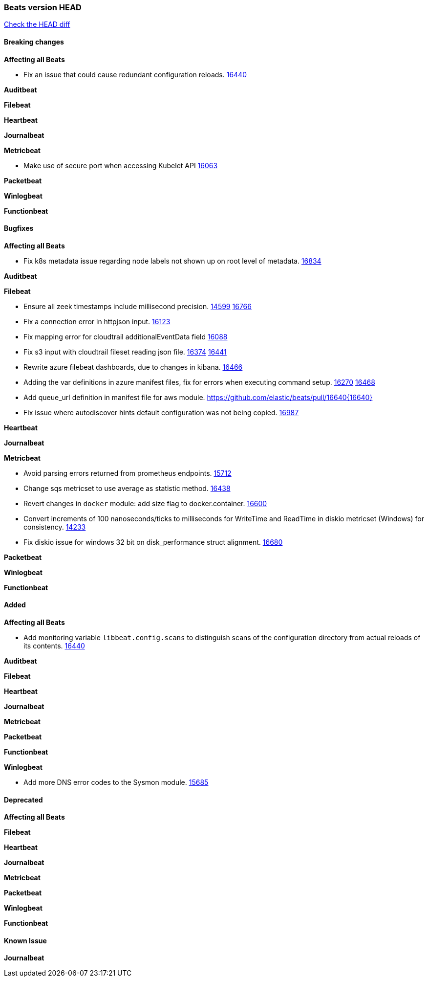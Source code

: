 // Use these for links to issue and pulls. Note issues and pulls redirect one to
// each other on Github, so don't worry too much on using the right prefix.
:issue: https://github.com/elastic/beats/issues/
:pull: https://github.com/elastic/beats/pull/

=== Beats version HEAD
https://github.com/elastic/beats/compare/v7.0.0-alpha2...master[Check the HEAD diff]

==== Breaking changes

*Affecting all Beats*

- Fix an issue that could cause redundant configuration reloads. {pull}16440[16440]

*Auditbeat*


*Filebeat*


*Heartbeat*


*Journalbeat*


*Metricbeat*

- Make use of secure port when accessing Kubelet API {pull}16063[16063]

*Packetbeat*


*Winlogbeat*

*Functionbeat*


==== Bugfixes

*Affecting all Beats*

- Fix k8s metadata issue regarding node labels not shown up on root level of metadata. {pull}16834[16834]

*Auditbeat*


*Filebeat*

- Ensure all zeek timestamps include millisecond precision. {issue}14599[14599] {pull}16766[16766]
- Fix a connection error in httpjson input. {pull}16123[16123]
- Fix mapping error for cloudtrail additionalEventData field {pull}16088[16088]
- Fix s3 input with cloudtrail fileset reading json file. {issue}16374[16374] {pull}16441[16441]
- Rewrite azure filebeat dashboards, due to changes in kibana. {pull}16466[16466]
- Adding the var definitions in azure manifest files, fix for errors when executing command setup. {issue}16270[16270] {pull}16468[16468]
- Add queue_url definition in manifest file for aws module. {pull}16640{16640}
- Fix issue where autodiscover hints default configuration was not being copied. {pull}16987[16987]

*Heartbeat*


*Journalbeat*


*Metricbeat*

- Avoid parsing errors returned from prometheus endpoints. {pull}15712[15712]
- Change sqs metricset to use average as statistic method. {pull}16438[16438]
- Revert changes in `docker` module: add size flag to docker.container. {pull}16600[16600]
- Convert increments of 100 nanoseconds/ticks to milliseconds for WriteTime and ReadTime in diskio metricset (Windows) for consistency. {issue}14233[14233]
- Fix diskio issue for windows 32 bit on disk_performance struct alignment. {issue}16680[16680]

*Packetbeat*


*Winlogbeat*


*Functionbeat*


==== Added

*Affecting all Beats*

- Add monitoring variable `libbeat.config.scans` to distinguish scans of the configuration directory from actual reloads of its contents. {pull}16440[16440]

*Auditbeat*


*Filebeat*


*Heartbeat*


*Journalbeat*

*Metricbeat*


*Packetbeat*


*Functionbeat*


*Winlogbeat*

- Add more DNS error codes to the Sysmon module. {issue}15685[15685]

==== Deprecated

*Affecting all Beats*

*Filebeat*


*Heartbeat*

*Journalbeat*

*Metricbeat*


*Packetbeat*

*Winlogbeat*

*Functionbeat*

==== Known Issue

*Journalbeat*

